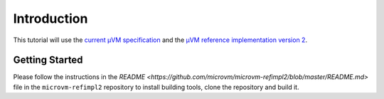 ============
Introduction
============

This tutorial will use the `current µVM specification
<https://github.com/microvm/microvm-spec/wiki>`__ and the `µVM reference
implementation version 2 <https://github.com/microvm/microvm-refimpl2>`__.

Getting Started
===============

Please follow the instructions in the `README
<https://github.com/microvm/microvm-refimpl2/blob/master/README.md>` file in
the ``microvm-refimpl2`` repository to install building tools, clone the
repository and build it.

.. vim: tw=80
